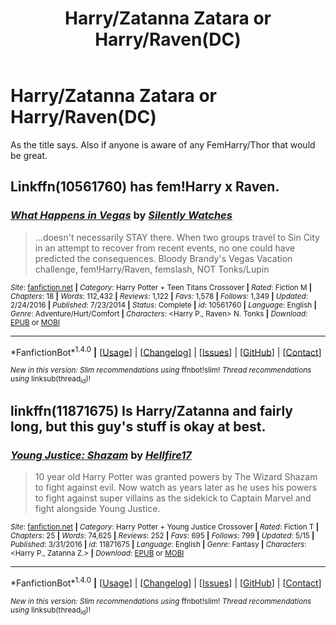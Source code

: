 #+TITLE: Harry/Zatanna Zatara or Harry/Raven(DC)

* Harry/Zatanna Zatara or Harry/Raven(DC)
:PROPERTIES:
:Author: Llian_Winter
:Score: 3
:DateUnix: 1496933262.0
:DateShort: 2017-Jun-08
:END:
As the title says. Also if anyone is aware of any FemHarry/Thor that would be great.


** Linkffn(10561760) has fem!Harry x Raven.
:PROPERTIES:
:Author: archangelceaser
:Score: 6
:DateUnix: 1496961193.0
:DateShort: 2017-Jun-09
:END:

*** [[http://www.fanfiction.net/s/10561760/1/][*/What Happens in Vegas/*]] by [[https://www.fanfiction.net/u/4036441/Silently-Watches][/Silently Watches/]]

#+begin_quote
  ...doesn't necessarily STAY there. When two groups travel to Sin City in an attempt to recover from recent events, no one could have predicted the consequences. Bloody Brandy's Vegas Vacation challenge, fem!Harry/Raven, femslash, NOT Tonks/Lupin
#+end_quote

^{/Site/: [[http://www.fanfiction.net/][fanfiction.net]] *|* /Category/: Harry Potter + Teen Titans Crossover *|* /Rated/: Fiction M *|* /Chapters/: 18 *|* /Words/: 112,432 *|* /Reviews/: 1,122 *|* /Favs/: 1,578 *|* /Follows/: 1,349 *|* /Updated/: 2/24/2016 *|* /Published/: 7/23/2014 *|* /Status/: Complete *|* /id/: 10561760 *|* /Language/: English *|* /Genre/: Adventure/Hurt/Comfort *|* /Characters/: <Harry P., Raven> N. Tonks *|* /Download/: [[http://www.ff2ebook.com/old/ffn-bot/index.php?id=10561760&source=ff&filetype=epub][EPUB]] or [[http://www.ff2ebook.com/old/ffn-bot/index.php?id=10561760&source=ff&filetype=mobi][MOBI]]}

--------------

*FanfictionBot*^{1.4.0} *|* [[[https://github.com/tusing/reddit-ffn-bot/wiki/Usage][Usage]]] | [[[https://github.com/tusing/reddit-ffn-bot/wiki/Changelog][Changelog]]] | [[[https://github.com/tusing/reddit-ffn-bot/issues/][Issues]]] | [[[https://github.com/tusing/reddit-ffn-bot/][GitHub]]] | [[[https://www.reddit.com/message/compose?to=tusing][Contact]]]

^{/New in this version: Slim recommendations using/ ffnbot!slim! /Thread recommendations using/ linksub(thread_id)!}
:PROPERTIES:
:Author: FanfictionBot
:Score: 2
:DateUnix: 1496961212.0
:DateShort: 2017-Jun-09
:END:


** linkffn(11871675) Is Harry/Zatanna and fairly long, but this guy's stuff is okay at best.
:PROPERTIES:
:Author: ghostboy138
:Score: 1
:DateUnix: 1496940569.0
:DateShort: 2017-Jun-08
:END:

*** [[http://www.fanfiction.net/s/11871675/1/][*/Young Justice: Shazam/*]] by [[https://www.fanfiction.net/u/5050871/Hellfire17][/Hellfire17/]]

#+begin_quote
  10 year old Harry Potter was granted powers by The Wizard Shazam to fight against evil. Now watch as years later as he uses his powers to fight against super villains as the sidekick to Captain Marvel and fight alongside Young Justice.
#+end_quote

^{/Site/: [[http://www.fanfiction.net/][fanfiction.net]] *|* /Category/: Harry Potter + Young Justice Crossover *|* /Rated/: Fiction T *|* /Chapters/: 25 *|* /Words/: 74,625 *|* /Reviews/: 252 *|* /Favs/: 695 *|* /Follows/: 799 *|* /Updated/: 5/15 *|* /Published/: 3/31/2016 *|* /id/: 11871675 *|* /Language/: English *|* /Genre/: Fantasy *|* /Characters/: <Harry P., Zatanna Z.> *|* /Download/: [[http://www.ff2ebook.com/old/ffn-bot/index.php?id=11871675&source=ff&filetype=epub][EPUB]] or [[http://www.ff2ebook.com/old/ffn-bot/index.php?id=11871675&source=ff&filetype=mobi][MOBI]]}

--------------

*FanfictionBot*^{1.4.0} *|* [[[https://github.com/tusing/reddit-ffn-bot/wiki/Usage][Usage]]] | [[[https://github.com/tusing/reddit-ffn-bot/wiki/Changelog][Changelog]]] | [[[https://github.com/tusing/reddit-ffn-bot/issues/][Issues]]] | [[[https://github.com/tusing/reddit-ffn-bot/][GitHub]]] | [[[https://www.reddit.com/message/compose?to=tusing][Contact]]]

^{/New in this version: Slim recommendations using/ ffnbot!slim! /Thread recommendations using/ linksub(thread_id)!}
:PROPERTIES:
:Author: FanfictionBot
:Score: 1
:DateUnix: 1496940586.0
:DateShort: 2017-Jun-08
:END:

